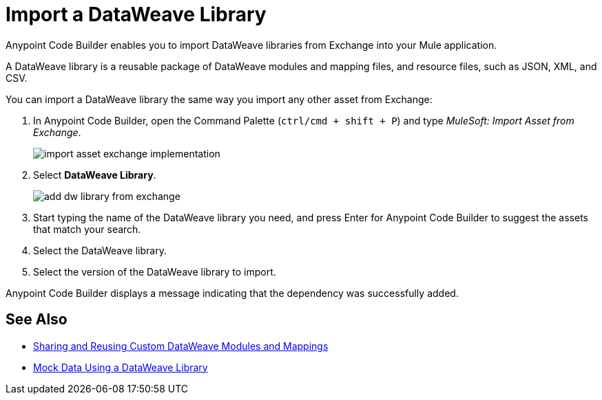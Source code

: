 = Import a DataWeave Library

Anypoint Code Builder enables you to import DataWeave libraries from Exchange into your Mule application.

A DataWeave library is a reusable package of DataWeave modules and mapping files, and resource files, such as JSON, XML, and CSV.

You can import a DataWeave library the same way you import any other asset from Exchange:

. In Anypoint Code Builder, open the Command Palette (`ctrl/cmd + shift + P`) and type _MuleSoft: Import Asset from Exchange_.
+
image::import-asset-exchange-implementation.png[]
. Select *DataWeave Library*.
+
image::add-dw-library-from-exchange.png[]
. Start typing the name of the DataWeave library you need, and press Enter for Anypoint Code Builder to suggest the assets that match your search.
. Select the DataWeave library.
. Select the version of the DataWeave library to import.

Anypoint Code Builder displays a message indicating that the dependency was successfully added.



== See Also

* https://beta.docs.mulesoft.com/beta-dataweave/dataweave/2.4/dataweave-share-reuse[Sharing and Reusing Custom DataWeave Modules and Mappings^]
* xref:mock-data-using-dw-library.adoc[Mock Data Using a DataWeave Library]
